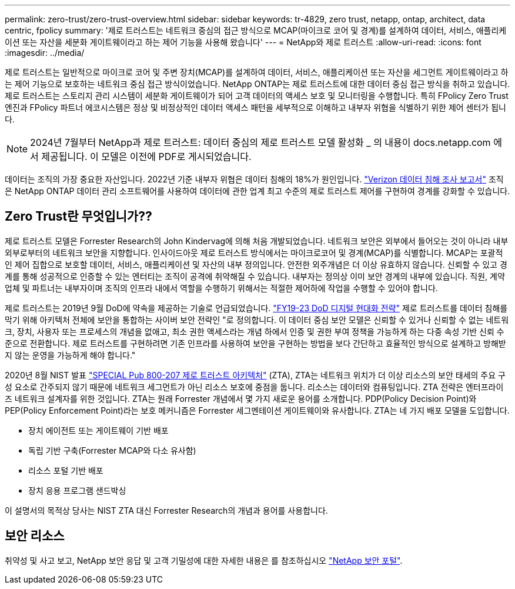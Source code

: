 ---
permalink: zero-trust/zero-trust-overview.html 
sidebar: sidebar 
keywords: tr-4829, zero trust, netapp, ontap, architect, data centric, fpolicy 
summary: '제로 트러스트는 네트워크 중심의 접근 방식으로 MCAP(마이크로 코어 및 경계)를 설계하여 데이터, 서비스, 애플리케이션 또는 자산을 세분화 게이트웨이라고 하는 제어 기능을 사용해 왔습니다' 
---
= NetApp와 제로 트러스트
:allow-uri-read: 
:icons: font
:imagesdir: ../media/


[role="lead"]
제로 트러스트는 일반적으로 마이크로 코어 및 주변 장치(MCAP)를 설계하여 데이터, 서비스, 애플리케이션 또는 자산을 세그먼트 게이트웨이라고 하는 제어 기능으로 보호하는 네트워크 중심 접근 방식이었습니다. NetApp ONTAP는 제로 트러스트에 대한 데이터 중심 접근 방식을 취하고 있습니다. 제로 트러스트는 스토리지 관리 시스템이 세분화 게이트웨이가 되어 고객 데이터의 액세스 보호 및 모니터링을 수행합니다. 특히 FPolicy Zero Trust 엔진과 FPolicy 파트너 에코시스템은 정상 및 비정상적인 데이터 액세스 패턴을 세부적으로 이해하고 내부자 위협을 식별하기 위한 제어 센터가 됩니다.


NOTE: 2024년 7월부터 NetApp과 제로 트러스트: 데이터 중심의 제로 트러스트 모델 활성화 _ 의 내용이 docs.netapp.com 에서 제공됩니다. 이 모델은 이전에 PDF로 게시되었습니다.

데이터는 조직의 가장 중요한 자산입니다. 2022년 기준 내부자 위협은 데이터 침해의 18%가 원인입니다. https://enterprise.verizon.com/resources/reports/dbir/["Verizon 데이터 침해 조사 보고서"^] 조직은 NetApp ONTAP 데이터 관리 소프트웨어를 사용하여 데이터에 관한 업계 최고 수준의 제로 트러스트 제어를 구현하여 경계를 강화할 수 있습니다.



== Zero Trust란 무엇입니가??

제로 트러스트 모델은 Forrester Research의 John Kindervag에 의해 처음 개발되었습니다. 네트워크 보안은 외부에서 들어오는 것이 아니라 내부 외부로부터의 네트워크 보안을 지향합니다. 인사이드아웃 제로 트러스트 방식에서는 마이크로코어 및 경계(MCAP)를 식별합니다. MCAP는 포괄적인 제어 집합으로 보호할 데이터, 서비스, 애플리케이션 및 자산의 내부 정의입니다. 안전한 외주개념은 더 이상 유효하지 않습니다. 신뢰할 수 있고 경계를 통해 성공적으로 인증할 수 있는 엔터티는 조직이 공격에 취약해질 수 있습니다. 내부자는 정의상 이미 보안 경계의 내부에 있습니다. 직원, 계약업체 및 파트너는 내부자이며 조직의 인프라 내에서 역할을 수행하기 위해서는 적절한 제어하에 작업을 수행할 수 있어야 합니다.

제로 트러스트는 2019년 9월 DoD에 약속을 제공하는 기술로 언급되었습니다. https://media.defense.gov/2019/Jul/12/2002156622/-1/-1/1/DOD-DIGITAL-MODERNIZATION-STRATEGY-2019.PDF["FY19-23 DoD 디지털 현대화 전략"^] 제로 트러스트를 데이터 침해를 막기 위해 아키텍처 전체에 보안을 통합하는 사이버 보안 전략인 "로 정의합니다. 이 데이터 중심 보안 모델은 신뢰할 수 있거나 신뢰할 수 없는 네트워크, 장치, 사용자 또는 프로세스의 개념을 없애고, 최소 권한 액세스라는 개념 하에서 인증 및 권한 부여 정책을 가능하게 하는 다중 속성 기반 신뢰 수준으로 전환합니다. 제로 트러스트를 구현하려면 기존 인프라를 사용하여 보안을 구현하는 방법을 보다 간단하고 효율적인 방식으로 설계하고 방해받지 않는 운영을 가능하게 해야 합니다."

2020년 8월 NIST 발표 https://csrc.nist.gov/publications/detail/sp/800-207/final["SPECIAL Pub 800-207 제로 트러스트 아키텍처"^] (ZTA), ZTA는 네트워크 위치가 더 이상 리소스의 보안 태세의 주요 구성 요소로 간주되지 않기 때문에 네트워크 세그먼트가 아닌 리소스 보호에 중점을 둡니다. 리소스는 데이터와 컴퓨팅입니다. ZTA 전략은 엔터프라이즈 네트워크 설계자를 위한 것입니다. ZTA는 원래 Forrester 개념에서 몇 가지 새로운 용어를 소개합니다. PDP(Policy Decision Point)와 PEP(Policy Enforcement Point)라는 보호 메커니즘은 Forrester 세그멘테이션 게이트웨이와 유사합니다. ZTA는 네 가지 배포 모델을 도입합니다.

* 장치 에이전트 또는 게이트웨이 기반 배포
* 독립 기반 구축(Forrester MCAP와 다소 유사함)
* 리소스 포털 기반 배포
* 장치 응용 프로그램 샌드박싱


이 설명서의 목적상 당사는 NIST ZTA 대신 Forrester Research의 개념과 용어를 사용합니다.



== 보안 리소스

취약성 및 사고 보고, NetApp 보안 응답 및 고객 기밀성에 대한 자세한 내용은 를 참조하십시오 https://www.netapp.com/company/trust-center/security/["NetApp 보안 포털"^].
